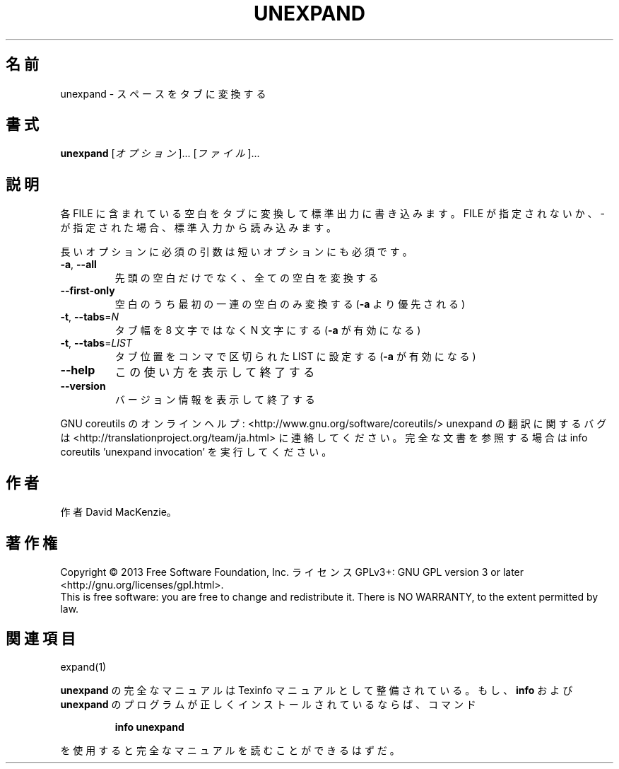 .\" DO NOT MODIFY THIS FILE!  It was generated by help2man 1.43.3.
.TH UNEXPAND "1" "2014年5月" "GNU coreutils" "ユーザーコマンド"
.SH 名前
unexpand \- スペースをタブに変換する
.SH 書式
.B unexpand
[\fIオプション\fR]... [\fIファイル\fR]...
.SH 説明
.\" Add any additional description here
.PP
各 FILE に含まれている空白をタブに変換して標準出力に書き込みます。
FILE が指定されないか、 \- が指定された場合、標準入力から読み込みます。
.PP
長いオプションに必須の引数は短いオプションにも必須です。
.TP
\fB\-a\fR, \fB\-\-all\fR
先頭の空白だけでなく、全ての空白を変換する
.TP
\fB\-\-first\-only\fR
空白のうち最初の一連の空白のみ変換する (\fB\-a\fR より優先される)
.TP
\fB\-t\fR, \fB\-\-tabs\fR=\fIN\fR
タブ幅を 8 文字ではなく N 文字にする (\fB\-a\fR が有効になる)
.TP
\fB\-t\fR, \fB\-\-tabs\fR=\fILIST\fR
タブ位置をコンマで区切られた LIST に設定する (\fB\-a\fR が有効になる)
.TP
\fB\-\-help\fR
この使い方を表示して終了する
.TP
\fB\-\-version\fR
バージョン情報を表示して終了する
.PP
GNU coreutils のオンラインヘルプ: <http://www.gnu.org/software/coreutils/>
unexpand の翻訳に関するバグは <http://translationproject.org/team/ja.html> に連絡してください。
完全な文書を参照する場合は info coreutils 'unexpand invocation' を実行してください。
.SH 作者
作者 David MacKenzie。
.SH 著作権
Copyright \(co 2013 Free Software Foundation, Inc.
ライセンス GPLv3+: GNU GPL version 3 or later <http://gnu.org/licenses/gpl.html>.
.br
This is free software: you are free to change and redistribute it.
There is NO WARRANTY, to the extent permitted by law.
.SH 関連項目
expand(1)
.PP
.B unexpand
の完全なマニュアルは Texinfo マニュアルとして整備されている。もし、
.B info
および
.B unexpand
のプログラムが正しくインストールされているならば、コマンド
.IP
.B info unexpand
.PP
を使用すると完全なマニュアルを読むことができるはずだ。
